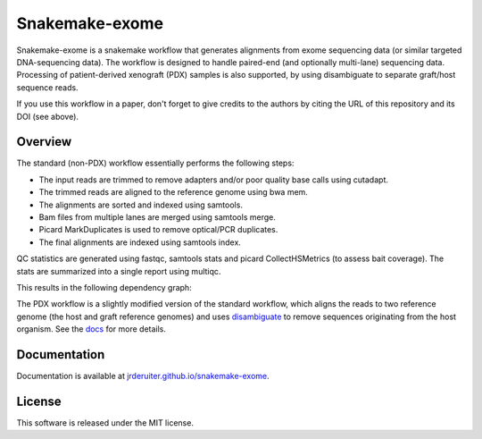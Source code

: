 Snakemake-exome
===============

|Snakemake| |Wercker| |Zenodo|

Snakemake-exome is a snakemake workflow that generates alignments from exome
sequencing data (or similar targeted DNA-sequencing data). The workflow is
designed to handle paired-end (and optionally multi-lane) sequencing data.
Processing of patient-derived xenograft (PDX) samples is also supported, by
using disambiguate to separate graft/host sequence reads.

If you use this workflow in a paper, don't forget to give credits to the
authors by citing the URL of this repository and its DOI (see above).

.. |Snakemake| image:: https://img.shields.io/badge/snakemake-≥3.13.3-brightgreen.svg
   :target: https://snakemake.bitbucket.io

.. |Wercker| image:: https://app.wercker.com/status/1a082864b6d5aded29f41c2e44387763/s/master
   :target: https://app.wercker.com/project/byKey/1a082864b6d5aded29f41c2e44387763

.. |Zenodo| image:: https://zenodo.org/badge/94568798.svg
   :target: https://zenodo.org/badge/latestdoi/94568798

Overview
--------

The standard (non-PDX) workflow essentially performs the following steps:

* The input reads are trimmed to remove adapters and/or poor quality base calls
  using cutadapt.
* The trimmed reads are aligned to the reference genome using bwa mem.
* The alignments are sorted and indexed using samtools.
* Bam files from multiple lanes are merged using samtools merge.
* Picard MarkDuplicates is used to remove optical/PCR duplicates.
* The final alignments are indexed using samtools index.

QC statistics are generated using fastqc, samtools stats and picard
CollectHSMetrics (to assess bait coverage). The stats are summarized into a
single report using multiqc.

This results in the following dependency graph:

.. image:: https://jrderuiter.github.io/snakemake-exome/_images/dag.svg

The PDX workflow is a slightly modified version of the standard workflow, which
aligns the reads to two reference genome (the host and graft reference genomes)
and uses disambiguate_ to remove sequences originating from the host organism.
See the docs_ for more details.

Documentation
-------------

Documentation is available at `jrderuiter.github.io/snakemake-exome`_.

License
-------

This software is released under the MIT license.

.. _jrderuiter.github.io/snakemake-exome: http://jrderuiter.github.io/snakemake-exome
.. _disambiguate: https://github.com/AstraZeneca-NGS/disambiguate
.. _docs: http://jrderuiter.github.io/snakemake-exome
